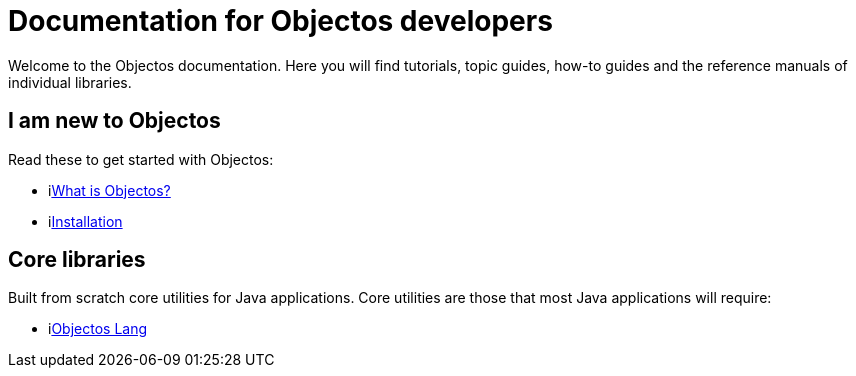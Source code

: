 = Documentation for Objectos developers
:trail-title: Home
:template: IndexTemplate

Welcome to the Objectos documentation.
Here you will find tutorials, topic guides, how-to guides and the reference manuals of individual libraries.

== I am new to Objectos

Read these to get started with Objectos:

* ilink:intro/overview[What is Objectos?]
* ilink:intro/install[Installation]

== Core libraries

Built from scratch core utilities for Java applications.
Core utilities are those that most Java applications will require:

* ilink:objectos-lang/index[Objectos Lang]